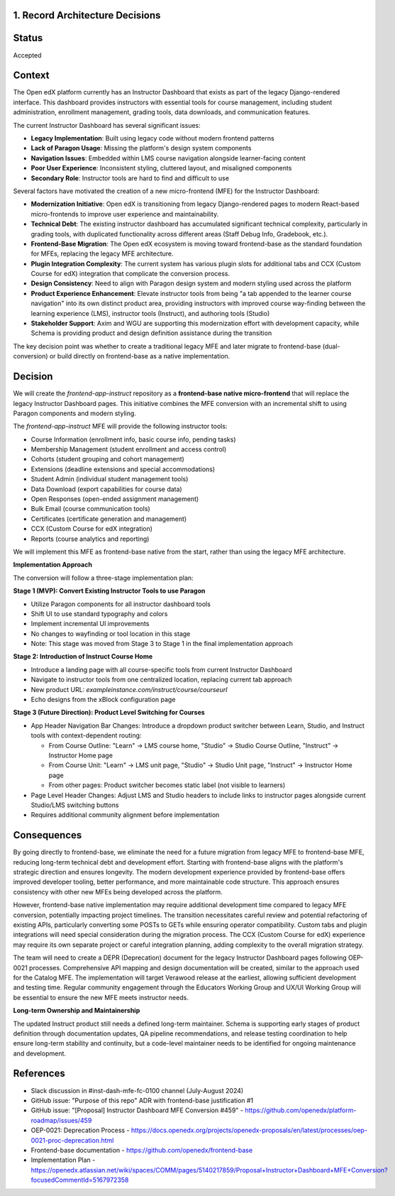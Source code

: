 1. Record Architecture Decisions
--------------------------------

Status
------

Accepted

Context
-------

The Open edX platform currently has an Instructor Dashboard that exists as part of the legacy Django-rendered interface. This dashboard provides instructors with essential tools for course management, including student administration, enrollment management, grading tools, data downloads, and communication features.

The current Instructor Dashboard has several significant issues:

*   **Legacy Implementation**: Built using legacy code without modern frontend patterns
*   **Lack of Paragon Usage**: Missing the platform's design system components
*   **Navigation Issues**: Embedded within LMS course navigation alongside learner-facing content
*   **Poor User Experience**: Inconsistent styling, cluttered layout, and misaligned components
*   **Secondary Role**: Instructor tools are hard to find and difficult to use

Several factors have motivated the creation of a new micro-frontend (MFE) for the Instructor Dashboard:

*   **Modernization Initiative**: Open edX is transitioning from legacy Django-rendered pages to modern React-based micro-frontends to improve user experience and maintainability.
*   **Technical Debt**: The existing instructor dashboard has accumulated significant technical complexity, particularly in grading tools, with duplicated functionality across different areas (Staff Debug Info, Gradebook, etc.).
*   **Frontend-Base Migration**: The Open edX ecosystem is moving toward frontend-base as the standard foundation for MFEs, replacing the legacy MFE architecture.
*   **Plugin Integration Complexity**: The current system has various plugin slots for additional tabs and CCX (Custom Course for edX) integration that complicate the conversion process.
*   **Design Consistency**: Need to align with Paragon design system and modern styling used across the platform
*   **Product Experience Enhancement**: Elevate instructor tools from being "a tab appended to the learner course navigation" into its own distinct product area, providing instructors with improved course way-finding between the learning experience (LMS), instructor tools (Instruct), and authoring tools (Studio)
*   **Stakeholder Support**: Axim and WGU are supporting this modernization effort with development capacity, while Schema is providing product and design definition assistance during the transition

The key decision point was whether to create a traditional legacy MFE and later migrate to frontend-base (dual-conversion) or build directly on frontend-base as a native implementation.

Decision
--------

We will create the `frontend-app-instruct` repository as a **frontend-base native micro-frontend** that will replace the legacy Instructor Dashboard pages. This initiative combines the MFE conversion with an incremental shift to using Paragon components and modern styling.

The `frontend-app-instruct` MFE will provide the following instructor tools:

*   Course Information (enrollment info, basic course info, pending tasks)
*   Membership Management (student enrollment and access control)
*   Cohorts (student grouping and cohort management)
*   Extensions (deadline extensions and special accommodations)
*   Student Admin (individual student management tools)
*   Data Download (export capabilities for course data)
*   Open Responses (open-ended assignment management)
*   Bulk Email (course communication tools)
*   Certificates (certificate generation and management)
*   CCX (Custom Course for edX integration)
*   Reports (course analytics and reporting)

We will implement this MFE as frontend-base native from the start, rather than using the legacy MFE architecture.

**Implementation Approach**

The conversion will follow a three-stage implementation plan:

**Stage 1 (MVP): Convert Existing Instructor Tools to use Paragon**

*   Utilize Paragon components for all instructor dashboard tools
*   Shift UI to use standard typography and colors
*   Implement incremental UI improvements
*   No changes to wayfinding or tool location in this stage
*   Note: This stage was moved from Stage 3 to Stage 1 in the final implementation approach

**Stage 2: Introduction of Instruct Course Home**

*   Introduce a landing page with all course-specific tools from current Instructor Dashboard
*   Navigate to instructor tools from one centralized location, replacing current tab approach
*   New product URL: `exampleinstance.com/instruct/course/courseurl`
*   Echo designs from the xBlock configuration page

**Stage 3 (Future Direction): Product Level Switching for Courses**

*   App Header Navigation Bar Changes: Introduce a dropdown product switcher between Learn, Studio, and Instruct tools with context-dependent routing:

    *   From Course Outline: "Learn" → LMS course home, "Studio" → Studio Course Outline, "Instruct" → Instructor Home page
    *   From Course Unit: "Learn" → LMS unit page, "Studio" → Studio Unit page, "Instruct" → Instructor Home page  
    *   From other pages: Product switcher becomes static label (not visible to learners)

*   Page Level Header Changes: Adjust LMS and Studio headers to include links to instructor pages alongside current Studio/LMS switching buttons
*   Requires additional community alignment before implementation

Consequences
------------

By going directly to frontend-base, we eliminate the need for a future migration from legacy MFE to frontend-base MFE, reducing long-term technical debt and development effort. Starting with frontend-base aligns with the platform's strategic direction and ensures longevity. The modern development experience provided by frontend-base offers improved developer tooling, better performance, and more maintainable code structure. This approach ensures consistency with other new MFEs being developed across the platform.

However, frontend-base native implementation may require additional development time compared to legacy MFE conversion, potentially impacting project timelines. The transition necessitates careful review and potential refactoring of existing APIs, particularly converting some POSTs to GETs while ensuring operator compatibility. Custom tabs and plugin integrations will need special consideration during the migration process. The CCX (Custom Course for edX) experience may require its own separate project or careful integration planning, adding complexity to the overall migration strategy.

The team will need to create a DEPR (Deprecation) document for the legacy Instructor Dashboard pages following OEP-0021 processes. Comprehensive API mapping and design documentation will be created, similar to the approach used for the Catalog MFE. The implementation will target Verawood release at the earliest, allowing sufficient development and testing time. Regular community engagement through the Educators Working Group and UX/UI Working Group will be essential to ensure the new MFE meets instructor needs.

**Long-term Ownership and Maintainership**

The updated Instruct product still needs a defined long-term maintainer. Schema is supporting early stages of product definition through documentation updates, QA pipeline recommendations, and release testing coordination to help ensure long-term stability and continuity, but a code-level maintainer needs to be identified for ongoing maintenance and development.

References
----------

*   Slack discussion in #inst-dash-mfe-fc-0100 channel (July-August 2024)
*   GitHub issue: "Purpose of this repo" ADR with frontend-base justification #1
*   GitHub issue: "[Proposal] Instructor Dashboard MFE Conversion #459" - https://github.com/openedx/platform-roadmap/issues/459
*   OEP-0021: Deprecation Process - https://docs.openedx.org/projects/openedx-proposals/en/latest/processes/oep-0021-proc-deprecation.html
*   Frontend-base documentation - https://github.com/openedx/frontend-base
*   Implementation Plan - https://openedx.atlassian.net/wiki/spaces/COMM/pages/5140217859/Proposal+Instructor+Dashboard+MFE+Conversion?focusedCommentId=5167972358